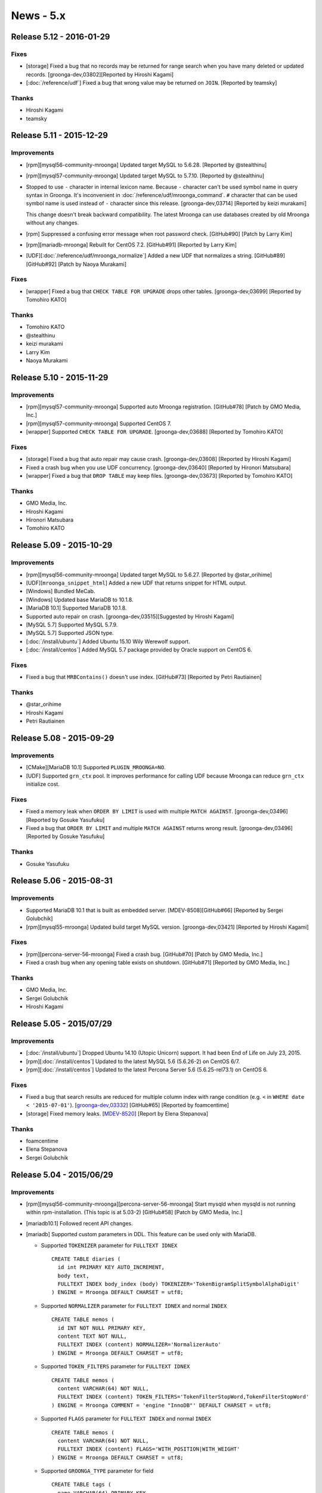 News - 5.x
==========

.. _release-5-12:

Release 5.12 - 2016-01-29
-------------------------

Fixes
^^^^^

* [storage] Fixed a bug that no records may be returned for range
  search when you have many deleted or updated records.
  [groonga-dev,03802][Reported by Hiroshi Kagami]

* [:doc:`/reference/udf`] Fixed a bug that wrong value may be returned
  on ``JOIN``. [Reported by teamsky]

Thanks
^^^^^^

* Hiroshi Kagami

* teamsky

.. _release-5-11:

Release 5.11 - 2015-12-29
-------------------------

Improvements
^^^^^^^^^^^^

* [rpm][mysql56-community-mroonga] Updated target MySQL to 5.6.28.
  [Reported by @stealthinu]

* [rpm][mysql57-community-mroonga] Updated target MySQL to 5.7.10.
  [Reported by @stealthinu]

* Stopped to use ``-`` character in internal lexicon name. Because
  ``-`` character can't be used symbol name in query syntax in
  Groonga. It's inconvenient in
  :doc:`/reference/udf/mroonga_command`. ``#`` character that can be
  used symbol name is used instead of ``-`` character since this
  release. [groonga-dev,03714] [Reported by keizi murakami]

  This change doesn't break backward compatibility. The latest Mroonga
  can use databases created by old Mroonga without any changes.

* [rpm] Suppressed a confusing error message when root password check.
  [GitHub#90] [Patch by Larry Kim]

* [rpm][mariadb-mroonga] Rebuilt for CentOS 7.2.
  [GitHub#91] [Reported by Larry Kim]

* [UDF][:doc:`/reference/udf/mroonga_normalize`] Added a new UDF that
  normalizes a string.
  [GitHub#89][GitHub#92] [Patch by Naoya Murakami]

Fixes
^^^^^

* [wrapper] Fixed a bug that ``CHECK TABLE FOR UPGRADE`` drops other tables.
  [groonga-dev,03699] [Reported by Tomohiro KATO]

Thanks
^^^^^^

* Tomohiro KATO
* @stealthinu
* keizi murakami
* Larry Kim
* Naoya Murakami

.. _release-5-10:

Release 5.10 - 2015-11-29
-------------------------

Improvements
^^^^^^^^^^^^

* [rpm][mysql57-community-mroonga] Supported auto Mroonga registration.
  [GitHub#78] [Patch by GMO Media, Inc.]

* [rpm][mysql57-community-mroonga] Supported CentOS 7.

* [wrapper] Supported ``CHECK TABLE FOR UPGRADE``.
  [groonga-dev,03688] [Reported by Tomohiro KATO]

Fixes
^^^^^

* [storage] Fixed a bug that auto repair may cause crash.
  [groonga-dev,03608] [Reported by Hiroshi Kagami]

* Fixed a crash bug when you use UDF concurrency.
  [groonga-dev,03640] [Reported by Hironori Matsubara]

* [wrapper] Fixed a bug that ``DROP TABLE`` may keep files.
  [groonga-dev,03673] [Reported by Tomohiro KATO]

Thanks
^^^^^^

* GMO Media, Inc.
* Hiroshi Kagami
* Hironori Matsubara
* Tomohiro KATO

.. _release-5-09:

Release 5.09 - 2015-10-29
-------------------------

Improvements
^^^^^^^^^^^^

* [rpm][mysql56-community-mroonga] Updated target MySQL to 5.6.27.
  [Reported by @star_orihime]

* [UDF][``mroonga_snippet_html``] Added a new UDF that returns snippet
  for HTML output.

* [Windows] Bundled MeCab.

* [Windows] Updated base MariaDB to 10.1.8.

* [MariaDB 10.1] Supported MariaDB 10.1.8.

* Supported auto repair on crash.
  [groonga-dev,03515][Suggested by Hiroshi Kagami]

* [MySQL 5.7] Supported MySQL 5.7.9.

* [MySQL 5.7] Supported JSON type.

* [:doc:`/install/ubuntu`] Added Ubuntu 15.10 Wily Werewolf support.

* [:doc:`/install/centos`] Added MySQL 5.7 package provided by Oracle support on CentOS 6.

Fixes
^^^^^

* Fixed a bug that ``MRBContains()`` doesn't use index.
  [GitHub#73] [Reported by Petri Rautiainen]

Thanks
^^^^^^

* @star_orihime

* Hiroshi Kagami

* Petri Rautiainen

.. _release-5-08:

Release 5.08 - 2015-09-29
-------------------------

Improvements
^^^^^^^^^^^^

* [CMake][MariaDB 10.1] Supported ``PLUGIN_MROONGA=NO``.
* [UDF] Supported ``grn_ctx`` pool. It improves performance for
  calling UDF because Mroonga can reduce ``grn_ctx`` initialize cost.

Fixes
^^^^^

* Fixed a memory leak when ``ORDER BY LIMIT`` is used with multiple
  ``MATCH AGAINST``.
  [groonga-dev,03496] [Reported by Gosuke Yasufuku]
* Fixed a bug that ``ORDER BY LIMIT`` and multiple ``MATCH AGAINST``
  returns wrong result.
  [groonga-dev,03496] [Reported by Gosuke Yasufuku]

Thanks
^^^^^^

* Gosuke Yasufuku

.. _release-5-06:

Release 5.06 - 2015-08-31
-------------------------

Improvements
^^^^^^^^^^^^

* Supported MariaDB 10.1 that is built as embedded server.
  [MDEV-8508][GitHub#66] [Reported by Sergei Golubchik]
* [rpm][mysql55-mroonga] Updated build target MySQL version.
  [groonga-dev,03421] [Reported by Hiroshi Kagami]

Fixes
^^^^^

* [rpm][percona-server-56-mroonga] Fixed a crash bug.
  [GitHub#70] [Patch by GMO Media, Inc.]
* Fixed a crash bug when any opening table exists on shutdown.
  [GitHub#71] [Reported by GMO Media, Inc.]

Thanks
^^^^^^

* GMO Media, Inc.
* Sergei Golubchik
* Hiroshi Kagami

.. _release-5-05:

Release 5.05 - 2015/07/29
-------------------------

Improvements
^^^^^^^^^^^^

* [:doc:`/install/ubuntu`] Dropped Ubuntu 14.10 (Utopic Unicorn) support. It had been
  End of Life on July 23, 2015.
* [rpm][:doc:`/install/centos`] Updated to the latest MySQL 5.6 (5.6.26-2) on CentOS 6/7.
* [rpm][:doc:`/install/centos`] Updated to the latest Percona Server 5.6 (5.6.25-rel73.1)
  on CentOS 6.

Fixes
^^^^^

* Fixed a bug that search results are reduced for multiple column index with range
  condition (e.g. ``<`` in ``WHERE date < '2015-07-01'``).
  [`groonga-dev,03332 <http://osdn.jp/projects/groonga/lists/archive/dev/2015-July/003334.html>`_]
  [GitHub#65] [Reported by foamcentime]
* [storage] Fixed memory leaks.
  [`MDEV-8520 <https://mariadb.atlassian.net/browse/MDEV-8520>`_]
  [Report by Elena Stepanova]

Thanks
^^^^^^

* foamcentime
* Elena Stepanova
* Sergei Golubchik

.. _release-5-04:

Release 5.04 - 2015/06/29
-------------------------

Improvements
^^^^^^^^^^^^

* [rpm][mysql56-community-mroonga][percona-server-56-mroonga]
  Start mysqld when mysqld is not running within rpm-installation.
  (This topic is at 5.03-2) [GitHub#58] [Patch by GMO Media, Inc.]
* [mariadb10.1] Followed recent API changes.
* [mariadb] Supported custom parameters in DDL.
  This feature can be used only with MariaDB.

  * Supported ``TOKENIZER`` parameter for ``FULLTEXT IDNEX`` ::

      CREATE TABLE diaries (
        id int PRIMARY KEY AUTO_INCREMENT,
        body text,
        FULLTEXT INDEX body_index (body) TOKENIZER='TokenBigramSplitSymbolAlphaDigit'
      ) ENGINE = Mroonga DEFAULT CHARSET = utf8;

  * Supported ``NORMALIZER`` parameter for ``FULLTEXT IDNEX`` and normal ``INDEX`` ::

      CREATE TABLE memos (
        id INT NOT NULL PRIMARY KEY,
        content TEXT NOT NULL,
        FULLTEXT INDEX (content) NORMALIZER='NormalizerAuto'
      ) ENGINE = Mroonga DEFAULT CHARSET = utf8;

  * Supported ``TOKEN_FILTERS`` parameter for ``FULLTEXT IDNEX`` ::

      CREATE TABLE memos (
        content VARCHAR(64) NOT NULL,
        FULLTEXT INDEX (content) TOKEN_FILTERS='TokenFilterStopWord,TokenFilterStopWord'
      ) ENGINE = Mroonga COMMENT = 'engine "InnoDB"' DEFAULT CHARSET = utf8;

  * Supported ``FLAGS`` parameter for ``FULLTEXT INDEX`` and normal ``INDEX`` ::

      CREATE TABLE memos (
        content VARCHAR(64) NOT NULL,
        FULLTEXT INDEX (content) FLAGS='WITH_POSITION|WITH_WEIGHT'
      ) ENGINE = Mroonga DEFAULT CHARSET = utf8;


  * Supported ``GROONGA_TYPE`` parameter for field ::

      CREATE TABLE tags (
        name VARCHAR(64) PRIMARY KEY
      ) ENGINE = Mroonga DEFAULT CHARSET = utf8 COLLATE = utf8_bin;

      CREATE TABLE bugs (
        id INT UNSIGNED PRIMARY KEY,
        tag VARCHAR(64) GROONGA_TYPE='tags'
      ) ENGINE = Mroonga DEFAULT CHARSET = utf8;

* [storage] Report error for invalid datetime related value on ``STRICT_TRANS_TABLES``.
  [groonga-dev,03299] [Suggested by GMO Media, Inc.]

  * It's backward incompatible change. For example:

    * Prepare (common) ::

        mysql> CREATE TABLE timestamps (
            ->   id INT PRIMARY KEY AUTO_INCREMENT,
            ->   create_dt DATETIME
            -> ) ENGINE = Mroonga DEFAULT CHARSET = utf8;
        Query OK, 0 rows affected (0.09 sec)

        mysql> SET sql_mode='';
        Query OK, 0 rows affected (0.01 sec)

        mysql> INSERT INTO timestamps (create_dt) VALUES ("2001-00-00 00:00:00");
        Query OK, 1 row affected, 1 warning (0.00 sec)

        mysql> SHOW WARNINGS;
        +---------+------+------------------------------------------------+
        | Level   | Code | Message                                        |
        +---------+------+------------------------------------------------+
        | Warning | 1265 | Data truncated for column 'create_dt' at row 1 |
        +---------+------+------------------------------------------------+
        1 row in set (0.00 sec)

        mysql> SELECT * FROM timestamps;
        +----+---------------------+
        | id | create_dt           |
        +----+---------------------+
        |  1 | 2001-01-01 00:00:00 |
        +----+---------------------+
        1 row in set (0.00 sec)

        mysql> SET sql_mode='STRICT_TRANS_TABLES';
        Query OK, 0 rows affected (0.01 sec)

    * Before (5.03 or earlier) ::

        mysql> INSERT INTO timestamps (create_dt) VALUES ("2002-00-00 00:00:00");
        ERROR 1265 (01000): Data truncated for column 'create_dt' at row 1

        mysql> SELECT * FROM timestamps;
        +----+---------------------+
        | id | create_dt           |
        +----+---------------------+
        |  1 | 2001-01-01 00:00:00 |
        |  2 | 2002-01-01 00:00:00 |
        +----+---------------------+
        2 rows in set (0.00 sec)

    * After (5.04 or later) ::

        mysql> INSERT INTO timestamps (create_dt) VALUES ("2002-00-00 00:00:00");
        ERROR 22003: Out of range value for column 'create_dt' at row 1

        mysql> SELECT * FROM timestamps;
        +----+---------------------+
        | id | create_dt           |
        +----+---------------------+
        |  1 | 2001-01-01 00:00:00 |
        +----+---------------------+
        1 row in set (0.00 sec)

* Changed keyword to use custom tokenizer to ``tokenizer`` from ``parser``.

  * In index comment: ``parser`` -> ``tokenizer``.
  * Server variable: ``mroonga_default_parser`` -> ``mroonga_default_tokenizer``.
  * ``parser`` and ``mroonga_default_parser`` are deprecated but they are
    available at least Mroonga 6.XX.

* Renamed parameter name for flags of index column.

  * ``index_flags`` -> ``flags``.
  * ``index_flags`` is deprecated but it will be usable on Mroonga 6.XX. It
    may be removed at Mroonga 7.00.

* [storage] Show error message when nonexistent Groonga type is specified to column.
* [storage] Renamed parameter name for column's Groonga type.

  * ``type`` -> ``groonga_type``.
  * ``type`` is deprecated but it will be usable on Mroonga 6.XX. It may be
    removed at Mroonga 7.00.

Thanks
^^^^^^

* GMO Media, Inc.

.. _release-5-03:

Release 5.03 - 2015/05/29
-------------------------

Improvements
^^^^^^^^^^^^

* mariadb10.1: Followed recent API changes.
* Supported ``FT_SORTED`` flag which is internally used in MySQL. It improves compatibility with
  MySQL and can reduces redundant sorting in MySQL.
* mysql57: Followed recent API changes.

Fixes
^^^^^

* [storage] Fixed a bug that unique index doesn't work for invalid datetime.
  This bug is occurred when invalid datetime is inserted. The unique index is created for invalid
  datetime instead of actual truncated datetime.
  [groonga-dev,03219] [Reported by Hiroshi Kagami]
* [multiple column key] Fixed a potential bug that decoding value is broken. This bug may occurs
  because proper byte order conversion between network and host is missing on decoding.
* [windows] Fixed a bug that needless groonga-normalizer-mysql plugin search is ran
  when it is embedded into Mroonga. [GitHub#53] [Reported by torinky]
* Fixed wrong keyword length when query includes :ref:`boolean-mode-pragma`. This bug causes that it doesn't hit
  expected search results. [GitHub#54] [Patch by Naoya Murakami]
* [storage] Fixed a bug that unique check is ignored for multiple connections.
  [groonga-dev,03243] [Reported by Hiroshi Kagami]

Thanks
^^^^^^

* Hiroshi Kagami
* torinky
* Naoya Murakami

.. _release-5-02:

Release 5.02 - 2015/04/29
-------------------------

Improvements
^^^^^^^^^^^^

* [doc] Updated :doc:`/developer/release` procedure documentation
* [storage] Improved performance to estimate the number of records in range.
  In the previous versions, Mroonga counts real the number of records in range.
  There is a performance penalty if huge number of records exists.
  Note that it requires Groonga 5.0.2 or later.
  [groonga-dev,03150] [Reported by Masato Shimada]
* [experimental] Added
  :ref:`server-variable-mroonga-max-n-records-for-estimate` variable
  to limit the max number of records to estimate. It reduces the
  estimation cost when there are many target records.
* [rpm][centos] Updated to build against the latest MySQL 5.6.
* [wrapper] Supported fast order by limit optimization for primary key sort.
  [Reported by Tsugunori Nashiro]
* Supported Debian 8.0 (Jessie)
* Supported Ubuntu 15.04 (Vivid Vervet)

Fixes
^^^^^

* [doc] Fixed old links to Windows package [Reported by METAL_GEAR_mkII]
* [storage][mysql56] Fixed a crash bug by duplicated ``ORDER BY``
  columns.  It's occurred when "fast order limit" optimization is
  detected with duplicated ``ORDER BY`` columns in SQL. Note that this
  bug doesn't affect to MySQL 5.5. [GitHub#50] [Reported by GMO Media, Inc.]

Thanks
^^^^^^

* Masato Shimada
* Tsugunori Nashiro
* METAL_GEAR_mkII
* GMO Media, Inc.

.. _release-5-01:

Release 5.01 - 2015/03/29
-------------------------

Improvements
^^^^^^^^^^^^

* [storage] Supported ``PARTITION BY RANGE``. Note that this feature is not supported on MariaDB 10.
  This limitation is derived from MariaDB 10 architecture about removing .par file.
* [mysql56] Disabled in-place ``ALTER TABLE`` for ``PRIMARY KEY``. This change is derived from Groonga's limitation because Groonga doesn't support to change table key type. [Reported by Hiromitsu KATO]
* Dropped Visual Studio 2010 and Visual Studio 2012 support. Use Visual Studio 2013 or later to build Mroonga. [GitHub#45]
* [windows] Added Visual Studio 2015 build support.
* Supported to specify options by table comment when primary key is using hash by ``PRIMARY KEY (...) USING HASH``.
  [GitHub#46] [Patch by Naoya Murakami]
* Supported index column flags by index comment. You can specify ``NONE``, ``WITH_POSITION``, ``WITH_SECTION`` and ``WITH_WEIGHT`` as index column flags. Use ``FULLTEXT INDEX (...) COMMENT 'index_flags "WITH_POSITION|WITH_SECTION"'`` for example. [GitHub#47] [Patch by Naoya Murakami]
* Supported to build with MySQL 5.7.
* [rpm][centos] Supported Percona Server 5.6.x on CentOS 6/7. [Tested on CentOS 6 by Yoshino]
* Supported ``utf8_unicode_520_ci`` and ``utf8mb4_unicode_520_ci``. To support these collations, Mroonga now requires `groonga-normalizer-mysql <https://github.com/groonga/groonga-normalizer-mysql>`_ 1.0.9.

Fixes
^^^^^

* Changed to store score in float. This backward incompatible change is derived from the Groonga DB API change in Groonga 5.0.1. There may be a case the value of score is different.
* Added missing error check when failed to create multiple column index in in-place ``ALTER TABLE``.
* [mariadb] Fixed crash bug when ``SET`` variable is used. This bug depends on MariaDB version. (<= 5.5.41 and <= 10.0.16)
* [rpm][centos] Fixed release number for CentOS 7. [GitHub#44] [Reported by CharAz]
* [mariadb55] Fixed install failure after installing and uninstalling Mroonga.

Thanks
^^^^^^

* Hiromitsu KATO
* Naoya Murakami
* Yoshino
* CharAz

.. _release-5-00:

Release 5.00 - 2015/02/09
-------------------------

* Bump version to 5.00!

Improvements
^^^^^^^^^^^^

* [appveyor] Supported Windows CI on `AppVeyor <http://www.appveyor.com/>`_.
  We can get notification about build failure on Windows at once.
  Subscribe to groonga-mysql-commit@lists.sourceforge.jp if you want build status.
* [rpm][centos] Build against MySQL 5.6.23-2 on MySQL yum repository.
  [groonga-dev,03083][Reported by Kohei Aochi]

Fixes
^^^^^

* [cmake] Disabled big endian support explicitly.

Thanks
^^^^^^

* Kohei Aochi
